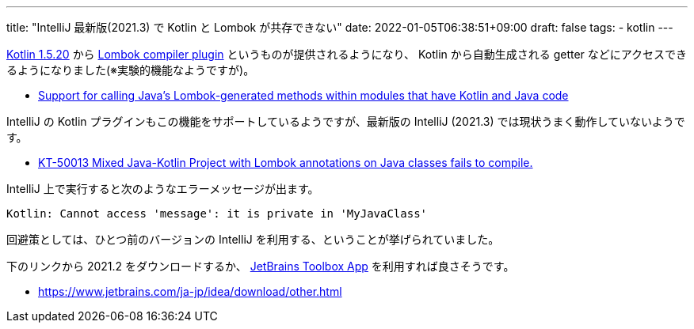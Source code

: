 ---
title: "IntelliJ 最新版(2021.3) で Kotlin と Lombok が共存できない"
date: 2022-01-05T06:38:51+09:00
draft: false
tags:
  - kotlin
---

https://kotlinlang.org/docs/whatsnew1520.html[Kotlin 1.5.20] から https://kotlinlang.org/docs/lombok.html[Lombok compiler plugin] というものが提供されるようになり、 Kotlin から自動生成される getter などにアクセスできるようになりました(※実験的機能なようですが)。

* https://kotlinlang.org/docs/whatsnew1520.html#support-for-calling-java-s-lombok-generated-methods-within-modules-that-have-kotlin-and-java-code[Support for calling Java’s Lombok-generated methods within modules that have Kotlin and Java code]

IntelliJ の Kotlin プラグインもこの機能をサポートしているようですが、最新版の IntelliJ (2021.3) では現状うまく動作していないようです。

* https://youtrack.jetbrains.com/issue/KT-50013[KT-50013 Mixed Java-Kotlin Project with Lombok annotations on Java classes fails to compile.]

IntelliJ 上で実行すると次のようなエラーメッセージが出ます。

[source]
----
Kotlin: Cannot access 'message': it is private in 'MyJavaClass'
----

回避策としては、ひとつ前のバージョンの IntelliJ を利用する、ということが挙げられていました。

下のリンクから 2021.2 をダウンロードするか、 https://www.jetbrains.com/ja-jp/toolbox-app/[JetBrains Toolbox App] を利用すれば良さそうです。

* https://www.jetbrains.com/ja-jp/idea/download/other.html

